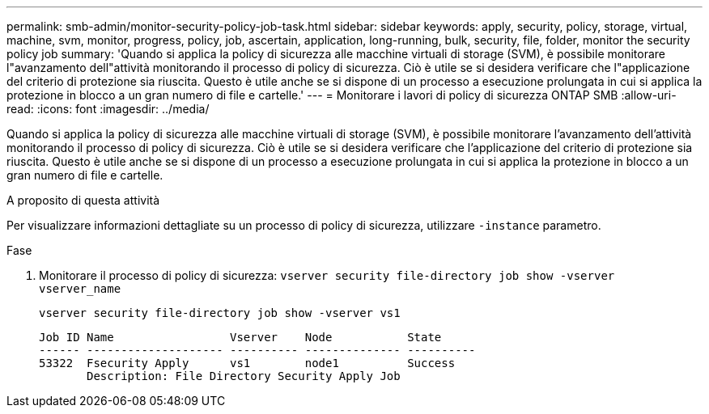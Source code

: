 ---
permalink: smb-admin/monitor-security-policy-job-task.html 
sidebar: sidebar 
keywords: apply, security, policy, storage, virtual, machine, svm, monitor, progress, policy, job, ascertain, application, long-running, bulk, security, file, folder, monitor the security policy job 
summary: 'Quando si applica la policy di sicurezza alle macchine virtuali di storage (SVM), è possibile monitorare l"avanzamento dell"attività monitorando il processo di policy di sicurezza. Ciò è utile se si desidera verificare che l"applicazione del criterio di protezione sia riuscita. Questo è utile anche se si dispone di un processo a esecuzione prolungata in cui si applica la protezione in blocco a un gran numero di file e cartelle.' 
---
= Monitorare i lavori di policy di sicurezza ONTAP SMB
:allow-uri-read: 
:icons: font
:imagesdir: ../media/


[role="lead"]
Quando si applica la policy di sicurezza alle macchine virtuali di storage (SVM), è possibile monitorare l'avanzamento dell'attività monitorando il processo di policy di sicurezza. Ciò è utile se si desidera verificare che l'applicazione del criterio di protezione sia riuscita. Questo è utile anche se si dispone di un processo a esecuzione prolungata in cui si applica la protezione in blocco a un gran numero di file e cartelle.

.A proposito di questa attività
Per visualizzare informazioni dettagliate su un processo di policy di sicurezza, utilizzare `-instance` parametro.

.Fase
. Monitorare il processo di policy di sicurezza: `vserver security file-directory job show -vserver vserver_name`
+
`vserver security file-directory job show -vserver vs1`

+
[listing]
----

Job ID Name                 Vserver    Node           State
------ -------------------- ---------- -------------- ----------
53322  Fsecurity Apply      vs1        node1          Success
       Description: File Directory Security Apply Job
----

